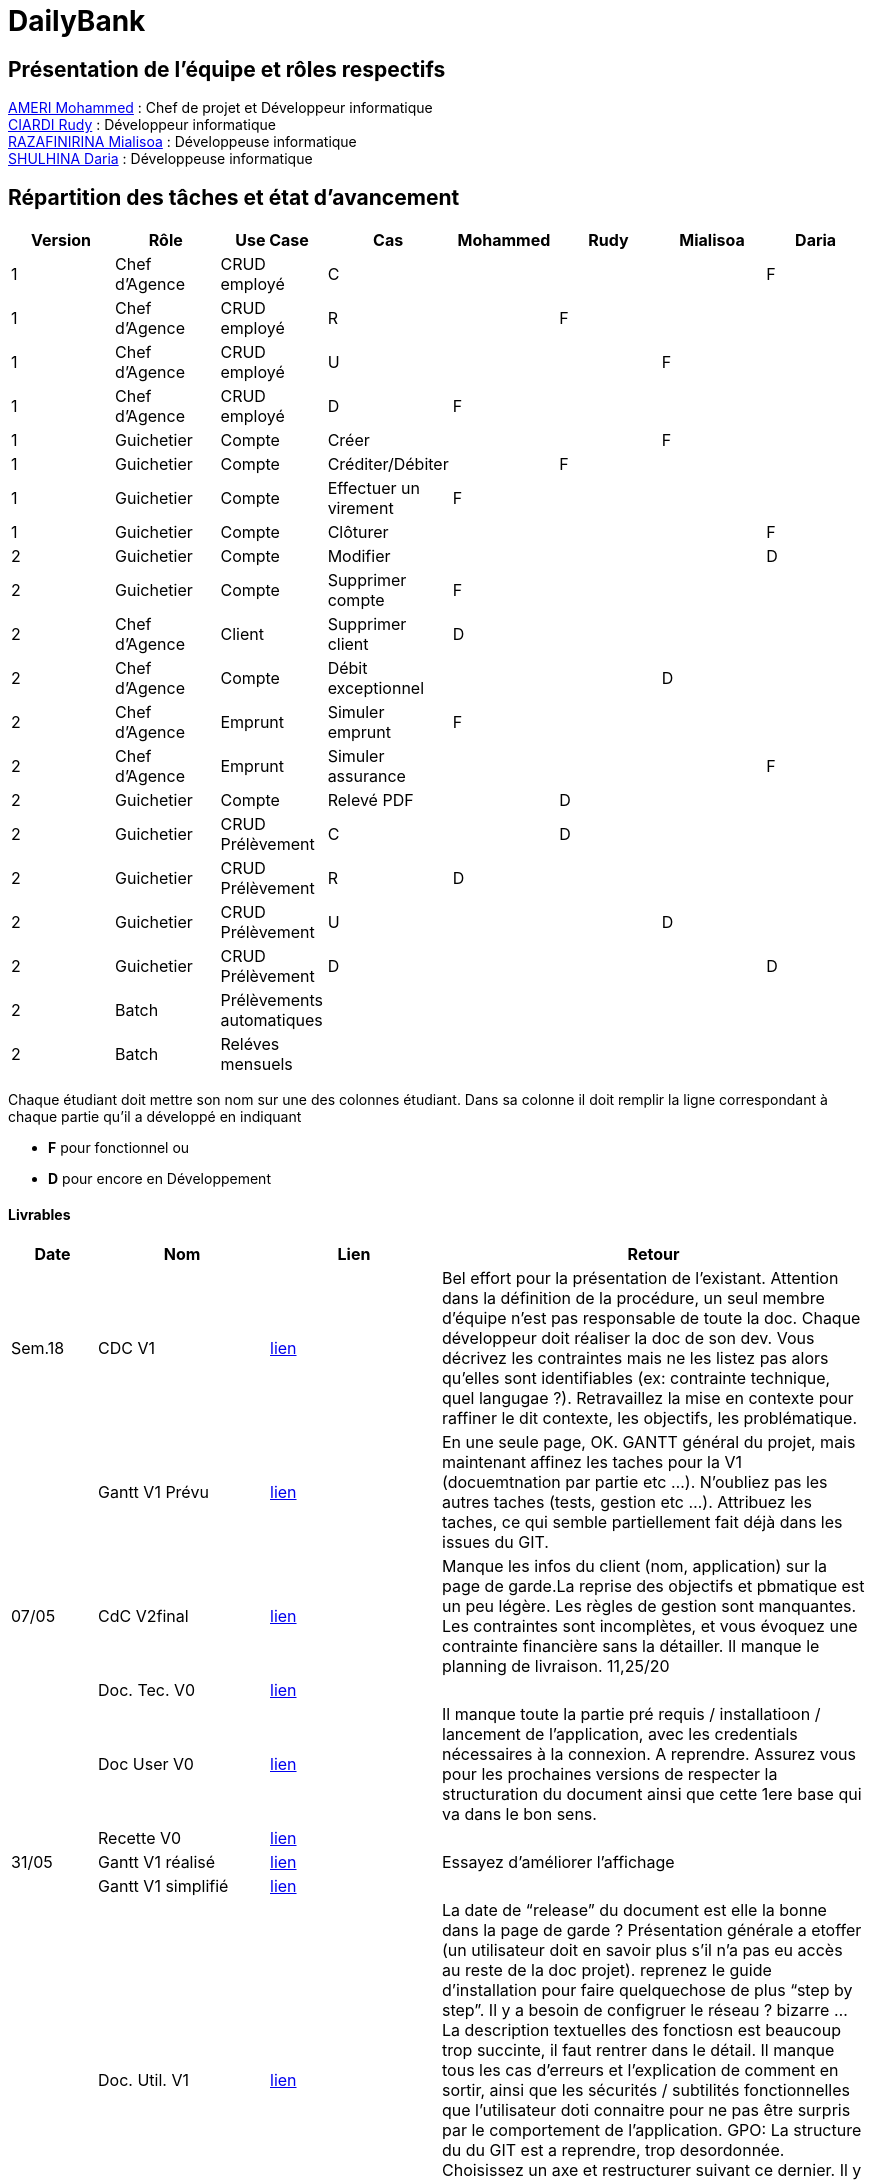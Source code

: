 = DailyBank

== Présentation de l'équipe et rôles respectifs

https://github.com/ZIAK-AKIMBO[AMERI Mohammed] : Chef de projet et Développeur informatique +
https://github.com/Darulo13[CIARDI Rudy] : Développeur informatique +
https://github.com/Mialiso[RAZAFINIRINA Mialisoa] : Développeuse informatique +
https://github.com/madblurryface[SHULHINA Daria] : Développeuse informatique

== Répartition des tâches et état d'avancement
[options="header,footer"]
|===
| Version | Rôle          | Use Case                  | Cas                   | Mohammed | Rudy  | Mialisoa | Daria
| 1       | Chef d’Agence | CRUD employé              | C                     |          |       |          | F
| 1       | Chef d’Agence | CRUD employé              | R                     |          | F     |          | 
| 1       | Chef d’Agence | CRUD employé              | U                     |          |       | F        | 
| 1       | Chef d’Agence | CRUD employé              | D                     | F        |       |          | 
| 1       | Guichetier    | Compte                    | Créer                 |          |       | F        | 
| 1       | Guichetier    | Compte                    | Créditer/Débiter      |          | F     |          | 
| 1       | Guichetier    | Compte                    | Effectuer un virement | F        |       |          | 
| 1       | Guichetier    | Compte                    | Clôturer              |          |       |          | F 
| 2       | Guichetier    | Compte                    | Modifier              |          |       |          | D
| 2       | Guichetier    | Compte                    | Supprimer compte      | F        |       |          | 
| 2       | Chef d’Agence | Client                    | Supprimer client      | D        |       |          |
| 2       | Chef d’Agence | Compte                    | Débit exceptionnel    |          |       | D        | 
| 2       | Chef d’Agence | Emprunt                   | Simuler emprunt       | F        |       |          | 
| 2       | Chef d’Agence | Emprunt                   | Simuler assurance     |          |       |          | F
| 2       | Guichetier    | Compte                    | Relevé PDF            |          | D     |          | 
| 2       | Guichetier    | CRUD Prélèvement          | C                     |          | D     |          | 
| 2       | Guichetier    | CRUD Prélèvement          | R                     | D        |       |          | 
| 2       | Guichetier    | CRUD Prélèvement          | U                     |          |       | D        | 
| 2       | Guichetier    | CRUD Prélèvement          | D                     |          |       |          | D
| 2       | Batch         | Prélèvements automatiques |                       |          |       |          |  
| 2       | Batch         | Reléves mensuels          |                       |          |       |          | 
|===


Chaque étudiant doit mettre son nom sur une des colonnes étudiant.
Dans sa colonne il doit remplir la ligne correspondant à chaque partie qu'il a développé en indiquant

*	*F* pour fonctionnel ou
*	*D* pour encore en Développement

==== Livrables

[cols="1,2,2,5",options=header]
|===
| Date  | Nom           |Lien                             | Retour
| Sem.18| CDC V1        |https://github.com/IUT-Blagnac/sae2-01-devapp-2024-sae-2a3/blob/main/V0/CDCU_V1.adoc[lien]|Bel effort pour la présentation de l'existant. Attention dans la définition de la procédure, un seul membre d'équipe n'est pas responsable de toute la doc. Chaque développeur doit réaliser la doc de son dev. Vous décrivez les contraintes mais ne les listez pas alors qu'elles sont identifiables (ex: contrainte technique, quel langugae ?). Retravaillez la mise en contexte pour raffiner le dit contexte, les objectifs, les problématique.    
|       |Gantt V1 Prévu |https://github.com/IUT-Blagnac/sae2-01-devapp-2024-sae-2a3/blob/main/V0/Gantt%20V1.pdf[lien]|En une seule page, OK. GANTT général du projet, mais maintenant affinez les taches pour la V1 (docuemtnation par partie etc ...). N'oubliez pas les autres taches (tests, gestion etc ...). Attribuez les taches, ce qui semble partiellement fait déjà dans les issues du GIT.
| 07/05 | CdC V2final   | https://github.com/IUT-Blagnac/sae2-01-devapp-2024-sae-2a3/blob/main/V1/CDCU_V2.adoc[lien]                                   |Manque les infos du client (nom, application) sur la page de garde.La reprise des objectifs et pbmatique est un peu légère. Les règles de gestion sont manquantes. Les contraintes sont incomplètes, et vous évoquez une contrainte financière sans la détailler. Il manque le planning de livraison. 11,25/20  
|       | Doc. Tec. V0  |https://github.com/IUT-Blagnac/sae2-01-devapp-2024-sae-2a3/blob/main/V0/DocumentTechniqueV0.adoc[lien]       |    
|       | Doc User V0   |https://github.com/IUT-Blagnac/sae2-01-devapp-2024-sae-2a3/blob/main/V0/DocumentationUtilisateurV0.adoc[lien]      |Il manque toute la partie pré requis / installatioon / lancement de l'application, avec les credentials nécessaires à la connexion. A reprendre. Assurez vous pour les prochaines versions de respecter la structuration du document ainsi que cette 1ere base qui va dans le bon sens. 
|       | Recette V0    |https://github.com/IUT-Blagnac/sae2-01-devapp-2024-sae-2a3/blob/main/V0/CahierDeRecetteV0.adoc[lien]| 
| 31/05 | Gantt V1  réalisé    | https://github.com/IUT-Blagnac/sae2-01-devapp-2024-sae-2a3/blob/main/V1/Gantt_V1_Realise.pdf[lien]      |  Essayez d’améliorer l’affichage
|       | Gantt V1  simplifié  | https://github.com/IUT-Blagnac/sae2-01-devapp-2024-sae-2a3/blob/main/V1/gantt%20V1.adoc[lien]      | 
|       | Doc. Util. V1 |https://github.com/IUT-Blagnac/sae2-01-devapp-2024-sae-2a3/blob/main/V1/DocUtilisateur%20V1.adoc[lien]         | La date de “release” du document est elle la bonne dans la page de garde ? 
Présentation générale a etoffer (un utilisateur doit en savoir plus s’il n’a pas eu accès au reste de la doc projet). reprenez le guide d’installation pour faire quelquechose de plus “step by step”. Il y a besoin de configruer le réseau ? bizarre … La description textuelles des fonctiosn est beaucoup trop succinte, il faut rentrer dans le détail. Il manque tous les cas d’erreurs et l’explication de comment en sortir, ainsi que les sécurités / subtilités fonctionnelles que l’utilisateur doti connaitre pour ne pas être surpris par le comportement de l’application.
GPO: La structure du du GIT est a reprendre, trop desordonnée. Choisissez un axe et restructurer suivant ce dernier. Il y a un clair “delta” entre votre planif GANTT et les issues de GIT qui démontre que le KanBan du GIT n’est pas maintenu à jour. Où est la colonne “to do” ? il doit rester des choses à faire …
        
|       | Doc. Tec. V1 | https://github.com/IUT-Blagnac/sae2-01-devapp-2024-sae-2a3/blob/a8de91827044421857a2b17d0f87e1ad0a53711e/V1/DocumentTechniqueV1.adoc[lien]      |     
|       | Code V1    |  https://github.com/IUT-Blagnac/sae2-01-devapp-2024-sae-2a3/tree/main/DailyBank_V1[lien]                   | 
|       | Recette V1 |https://github.com/IUT-Blagnac/sae2-01-devapp-2024-sae-2a3/blob/main/V1/CahierDeRecetteV1.adoc[lien]                      | 
|       | Gantt V2 prévu | https://github.com/IUT-Blagnac/sae2-01-devapp-2024-sae-2a3/blob/4fe8b7097ae01b2377c41310ddbd49ba78448d9d/V1/Gantt_V2_pr%C3%A9vu.pdf[lien]    |  Version moins lisible que la V1 sous project, possible d’améliorer le rendu ?
| 14/06 | Gantt V2  réalisé    |       | 
|       | Doc. Util. V2 |         |         
|       | Doc. Tec. V2 |                |     
|       | Code V2    |                     | 
|       | Recette V2 |                      | 
|       | `jar` projet |    | 
|===
